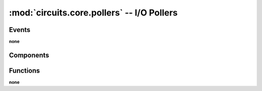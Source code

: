 :mod:`circuits.core.pollers` -- I/O Pollers
===========================================

.. automodule :: circuits.core.pollers


Events
------

**none**


Components
----------

.. autoclass :: BasePoller
   :members:

.. autoclass :: Select
   :members:

.. autoclass :: Poll
   :members:

.. autoclass :: EPoll
   :members:

Functions
---------

**none**
